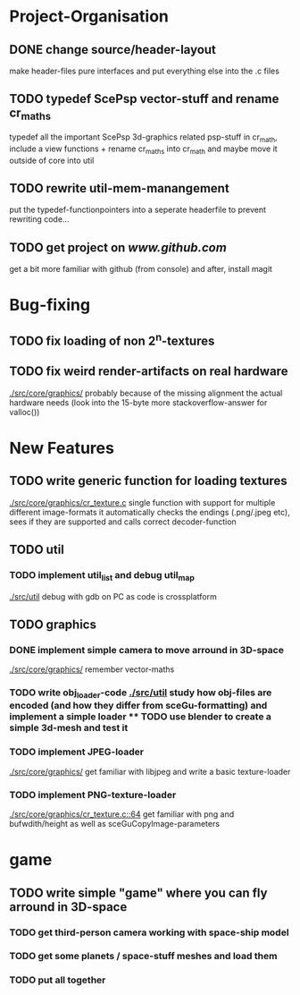 * Project-Organisation
** DONE change source/header-layout
   make header-files pure interfaces and put everything else into the .c files

** TODO typedef ScePsp vector-stuff and rename cr_maths
   typedef all the important ScePsp 3d-graphics related psp-stuff in cr_math,
   include a view functions + rename cr_maths into cr_math and maybe move it outside of
   core into util
** TODO rewrite util-mem-manangement
   put the typedef-functionpointers into a seperate headerfile to prevent
   rewriting code...
** TODO get project on [[www.github.com]]
   get a bit more familiar with github (from console) and after, install magit

* Bug-fixing 
** TODO fix loading of non 2^n-textures
** TODO fix weird render-artifacts on real hardware
    [[./src/core/graphics/]]
   probably because of the missing alignment the actual hardware needs
   (look into the 15-byte more stackoverflow-answer for valloc())

* New Features
** TODO write generic function for loading textures
    [[./src/core/graphics/cr_texture.c]]
    single function with support for multiple different image-formats
    it automatically checks the endings (.png/.jpeg etc), sees if they are supported and calls
    correct decoder-function
** TODO util
*** TODO implement util_list and debug util_map
    [[./src/util]]
    debug with gdb on PC as code is crossplatform
    
** TODO graphics
*** DONE implement simple camera to move arround in 3D-space
    [[./src/core/graphics/]]
    remember vector-maths
*** TODO write obj_loader-code [[./src/util]] study how obj-files are encoded (and how they differ from sceGu-formatting) and implement a simple loader **** TODO use blender to create a simple 3d-mesh and test it
*** TODO implement JPEG-loader
    [[./src/core/graphics/]]
    get familiar with libjpeg and write a basic texture-loader

*** TODO implement PNG-texture-loader 
   [[./src/core/graphics/cr_texture.c::64]]
   get familiar with png and bufwdith/height as well as sceGuCopyImage-parameters
* game
** TODO write simple "game" where you can fly arround in 3D-space
*** TODO get third-person camera working with space-ship model
*** TODO get some planets / space-stuff meshes and load them
*** TODO put all together
